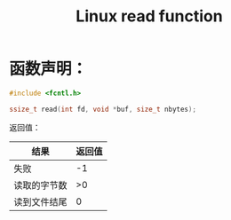 #+TITLE: Linux read function
#+ROAM_TAGS: linux_io linux

* 函数声明：
#+BEGIN_SRC C
#include <fcntl.h>

ssize_t read(int fd, void *buf, size_t nbytes);
#+END_SRC

返回值：
|--------------+--------|
| 结果         | 返回值 |
|--------------+--------|
| 失败         |     -1 |
| 读取的字节数 |     >0 |
| 读到文件结尾 |      0 |
|--------------+--------|
